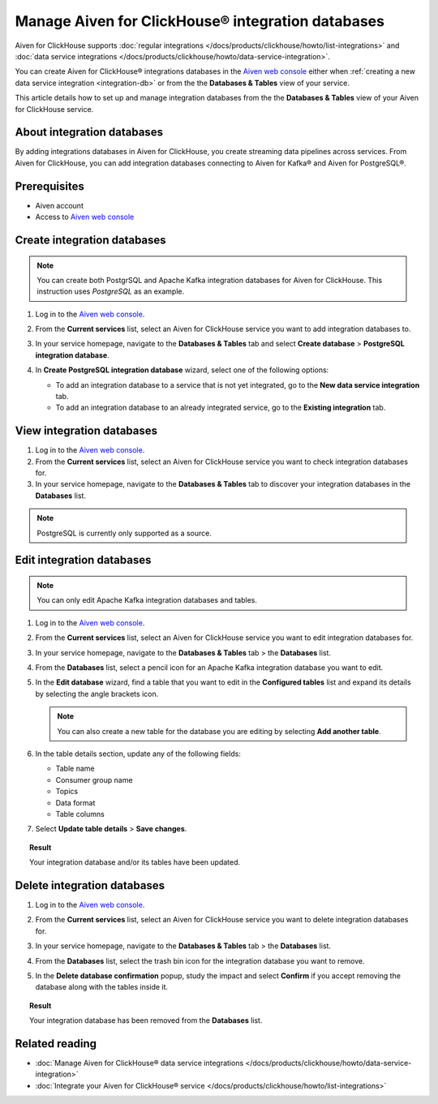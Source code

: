Manage Aiven for ClickHouse® integration databases
==================================================

Aiven for ClickHouse supports :doc:`regular integrations </docs/products/clickhouse/howto/list-integrations>` and :doc:`data service integrations </docs/products/clickhouse/howto/data-service-integration>`.

You can create Aiven for ClickHouse® integrations databases in the `Aiven web console <https://console.aiven.io/>`_ either when :ref:`creating a new data service integration <integration-db>` or from the the **Databases & Tables** view of your service.

This article details how to set up and manage integration databases from the the **Databases & Tables** view of your Aiven for ClickHouse service.

.. seealso::

    For information on how to set up integration databases when creating a new data service integration, see :doc:`Manage Aiven for ClickHouse® data service integrations </docs/products/clickhouse/howto/data-service-integration>`. 

About integration databases
---------------------------

By adding integrations databases in Aiven for ClickHouse, you create streaming data pipelines across services. From Aiven for ClickHouse, you can add integration databases connecting to Aiven for Kafka® and Aiven for PostgreSQL®.

Prerequisites
-------------

* Aiven account
* Access to `Aiven web console <https://console.aiven.io/>`_

Create integration databases
----------------------------

.. note::

    You can create both PostgrSQL and Apache Kafka integration databases for Aiven for ClickHouse. This instruction uses *PostgreSQL* as an example.

1. Log in to the `Aiven web console <https://console.aiven.io/>`_.
2. From the **Current services** list, select an Aiven for ClickHouse service you want to add integration databases to.
3. In your service homepage, navigate to the **Databases & Tables** tab and select **Create database** > **PostgreSQL integration database**.

   .. image:: /images/products/clickhouse/data-integration/create-integration-db.png
      :width: 700px
      :alt: Create database

4. In **Create PostgreSQL integration database** wizard, select one of the following options:

   * To add an integration database to a service that is not yet integrated, go to the **New data service integration** tab.

     .. dropdown:: Expand for next steps

        1. Select a service from the list of services available for integration.
        2. Select **Continue**.
        3. In the **Add integration databases** section, enter database names and schema names and select **Integrate & Create** when ready.

        .. image:: /images/products/clickhouse/data-integration/integrate-and-create.png
           :width: 700px
           :alt: Enable database

        As a result, you can see the created databases in the **Databases & Tables** tab.

        .. image:: /images/products/clickhouse/data-integration/preview-integration-database.png
           :width: 700px
           :alt: Database created

   * To add an integration database to an already integrated service, go to the **Existing integration** tab.

     .. dropdown:: Expand for next steps

        1. Select a service from the list of integrated services.
        2. Select **Continue**.
        3. In the **Add integration databases** section, enter database names and schema names and select **Create** when ready.

        .. image:: /images/products/clickhouse/data-integration/new-db-existing-integration.png
           :width: 700px
           :alt: Enable database

        As a result, you can see the created databases in the **Databases & Tables** tab.

        .. image:: /images/products/clickhouse/data-integration/db-for-existing-integration.png
           :width: 700px
           :alt: Database created

View integration databases
--------------------------

1. Log in to the `Aiven web console <https://console.aiven.io/>`_.
2. From the **Current services** list, select an Aiven for ClickHouse service you want to check integration databases for.
3. In your service homepage, navigate to the **Databases & Tables** tab to discover your integration databases in the **Databases** list.

.. image:: /images/products/clickhouse/data-integration/preview-integration-database.png
   :width: 700px
   :alt: Preview integration databases

.. note::
   
   PostgreSQL is currently only supported as a source.

Edit integration databases
--------------------------

.. note::

   You can only edit Apache Kafka integration databases and tables.

1. Log in to the `Aiven web console <https://console.aiven.io/>`_.
2. From the **Current services** list, select an Aiven for ClickHouse service you want to edit integration databases for.
3. In your service homepage, navigate to the **Databases & Tables** tab > the **Databases** list.
4. From the **Databases** list, select a pencil icon for an Apache Kafka integration database you want to edit.

   .. image:: /images/products/clickhouse/data-integration/integration-db-edit.png
      :width: 700px
      :alt: Edit database

5. In the **Edit database** wizard, find a table that you want to edit in the **Configured tables** list and expand its details by selecting the angle brackets icon.

   .. note::

      You can also create a new table for the database you are editing by selecting **Add another table**.

   .. image:: /images/products/clickhouse/data-integration/integration-db-details.png
      :width: 700px
      :alt: Edit database details

6. In the table details section, update any of the following fields:

   * Table name
   * Consumer group name
   * Topics
   * Data format
   * Table columns

   .. image:: /images/products/clickhouse/data-integration/integration-db-save.png
      :width: 700px
      :alt: Save updated database

7. Select **Update table details** > **Save changes**.

.. topic:: Result

   Your integration database and/or its tables have been updated.

Delete integration databases
----------------------------

1. Log in to the `Aiven web console <https://console.aiven.io/>`_.
2. From the **Current services** list, select an Aiven for ClickHouse service you want to delete integration databases for.
3. In your service homepage, navigate to the **Databases & Tables** tab > the **Databases** list.
4. From the **Databases** list, select the trash bin icon for the integration database you want to remove.

   .. image:: /images/products/clickhouse/data-integration/delete-integration-database.png
      :width: 700px
      :alt: Delete integration database

5. In the **Delete database confirmation** popup, study the impact and select **Confirm** if you accept removing the database along with the tables inside it.

.. topic:: Result

   Your integration database has been removed from the **Databases** list.

Related reading
---------------

* :doc:`Manage Aiven for ClickHouse® data service integrations </docs/products/clickhouse/howto/data-service-integration>`
* :doc:`Integrate your Aiven for ClickHouse® service </docs/products/clickhouse/howto/list-integrations>`

